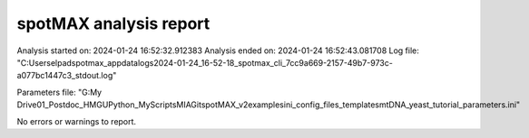 ***********************
spotMAX analysis report
***********************

Analysis started on: 2024-01-24 16:52:32.912383
Analysis ended on: 2024-01-24 16:52:43.081708
Log file: "C:\Users\elpad\spotmax_appdata\logs\2024-01-24_16-52-18_spotmax_cli_7cc9a669-2157-49b7-973c-a077bc1447c3_stdout.log"

Parameters file: "G:\My Drive\01_Postdoc_HMGU\Python_MyScripts\MIA\Git\spotMAX_v2\examples\ini_config_files_templates\mtDNA_yeast_tutorial_parameters.ini"



No errors or warnings to report.